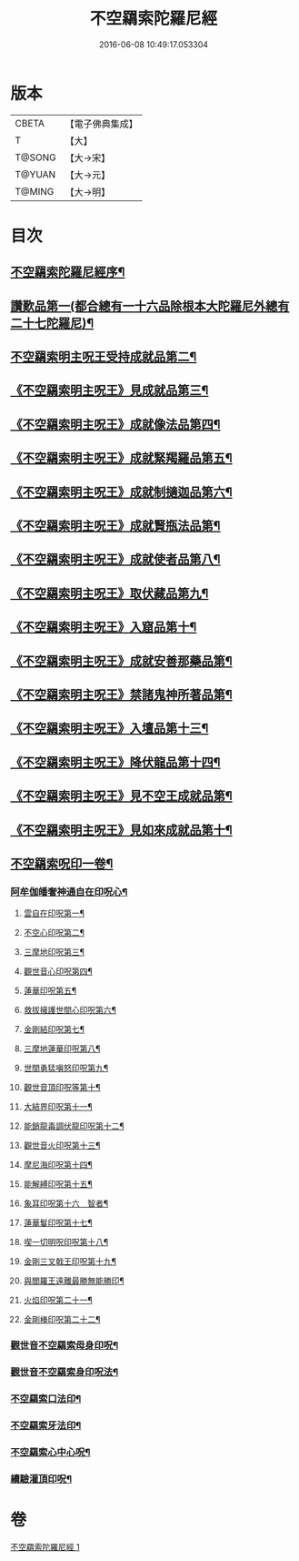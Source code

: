 #+TITLE: 不空羂索陀羅尼經 
#+DATE: 2016-06-08 10:49:17.053304

* 版本
 |     CBETA|【電子佛典集成】|
 |         T|【大】     |
 |    T@SONG|【大→宋】   |
 |    T@YUAN|【大→元】   |
 |    T@MING|【大→明】   |

* 目次
** [[file:KR6j0304_001.txt::001-0409b4][不空羂索陀羅尼經序¶]]
** [[file:KR6j0304_001.txt::001-0409c9][讚歎品第一(都合總有一十六品除根本大陀羅尼外總有二十七陀羅尼)¶]]
** [[file:KR6j0304_001.txt::001-0410a16][不空羂索明主呪王受持成就品第二¶]]
** [[file:KR6j0304_001.txt::001-0410b17][《不空羂索明主呪王》見成就品第三¶]]
** [[file:KR6j0304_001.txt::001-0410c8][《不空羂索明主呪王》成就像法品第四¶]]
** [[file:KR6j0304_001.txt::001-0411b23][《不空羂索明主呪王》成就緊羯羅品第五¶]]
** [[file:KR6j0304_001.txt::001-0411c23][《不空羂索明主呪王》成就制擿迦品第六¶]]
** [[file:KR6j0304_001.txt::001-0412b4][《不空羂索明主呪王》成就賢瓶法品第¶]]
** [[file:KR6j0304_001.txt::001-0413a15][《不空羂索明主呪王》成就使者品第八¶]]
** [[file:KR6j0304_001.txt::001-0413b6][《不空羂索明主呪王》取伏藏品第九¶]]
** [[file:KR6j0304_001.txt::001-0413c4][《不空羂索明主呪王》入窟品第十¶]]
** [[file:KR6j0304_001.txt::001-0414a4][《不空羂索明主呪王》成就安善那藥品第¶]]
** [[file:KR6j0304_001.txt::001-0414b4][《不空羂索明主呪王》禁諸鬼神所著品第¶]]
** [[file:KR6j0304_001.txt::001-0415a6][《不空羂索明主呪王》入壇品第十三¶]]
** [[file:KR6j0304_001.txt::001-0417a10][《不空羂索明主呪王》降伏龍品第十四¶]]
** [[file:KR6j0304_001.txt::001-0418a5][《不空羂索明主呪王》見不空王成就品第¶]]
** [[file:KR6j0304_001.txt::001-0418b21][《不空羂索明主呪王》見如來成就品第十¶]]
** [[file:KR6j0304_001.txt::001-0419b22][不空羂索呪印一卷¶]]
*** [[file:KR6j0304_001.txt::001-0419b23][阿牟伽皤奢神通自在印呪心¶]]
**** [[file:KR6j0304_001.txt::001-0419b24][雲自在印呪第一¶]]
**** [[file:KR6j0304_001.txt::001-0419b28][不空心印呪第二¶]]
**** [[file:KR6j0304_001.txt::001-0419c4][三摩地印呪第三¶]]
**** [[file:KR6j0304_001.txt::001-0419c9][觀世音心印呪第四¶]]
**** [[file:KR6j0304_001.txt::001-0419c14][蓮華印呪第五¶]]
**** [[file:KR6j0304_001.txt::001-0419c18][救拔擁護世間心印呪第六¶]]
**** [[file:KR6j0304_001.txt::001-0419c23][金剛結印呪第七¶]]
**** [[file:KR6j0304_001.txt::001-0419c28][三摩地蓮華印呪第八¶]]
**** [[file:KR6j0304_001.txt::001-0420a2][世間勇猛嗔怒印呪第九¶]]
**** [[file:KR6j0304_001.txt::001-0420a7][觀世音頂印呪等第十¶]]
**** [[file:KR6j0304_001.txt::001-0420a12][大結界印呪第十一¶]]
**** [[file:KR6j0304_001.txt::001-0420a19][能銷龍毒調伏龍印呪第十二¶]]
**** [[file:KR6j0304_001.txt::001-0420a24][觀世音火印呪第十三¶]]
**** [[file:KR6j0304_001.txt::001-0420a28][摩尼海印呪第十四¶]]
**** [[file:KR6j0304_001.txt::001-0420b3][能解縛印呪第十五¶]]
**** [[file:KR6j0304_001.txt::001-0420b9][象耳印呪第十六　智者¶]]
**** [[file:KR6j0304_001.txt::001-0420b13][蓮華鬘印呪第十七¶]]
**** [[file:KR6j0304_001.txt::001-0420b19][喫一切明呪印呪第十八¶]]
**** [[file:KR6j0304_001.txt::001-0420b24][金剛三叉戟王印呪第十九¶]]
**** [[file:KR6j0304_001.txt::001-0420b27][與閻羅王遠離最勝無能勝印¶]]
**** [[file:KR6j0304_001.txt::001-0420c4][火焰印呪第二十一¶]]
**** [[file:KR6j0304_001.txt::001-0420c9][金剛棒印呪第二十二¶]]
*** [[file:KR6j0304_001.txt::001-0420c22][觀世音不空羂索母身印呪¶]]
*** [[file:KR6j0304_001.txt::001-0420c44][觀世音不空羂索身印呪法¶]]
*** [[file:KR6j0304_001.txt::001-0421a9][不空羂索口法印¶]]
*** [[file:KR6j0304_001.txt::001-0421a15][不空羂索牙法印¶]]
*** [[file:KR6j0304_001.txt::001-0421a26][不空羂索心中心呪¶]]
*** [[file:KR6j0304_001.txt::001-0421b5][續驗灌頂印呪¶]]

* 卷
[[file:KR6j0304_001.txt][不空羂索陀羅尼經 1]]

